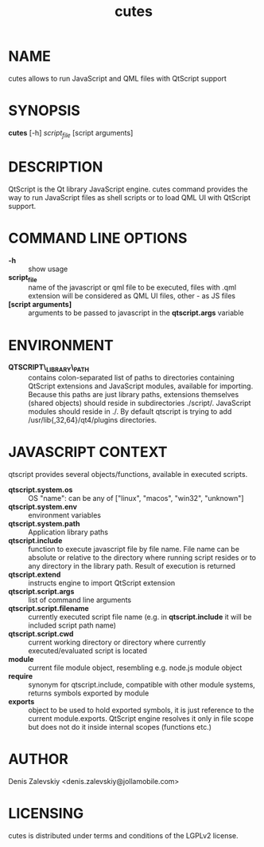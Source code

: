 #+TITLE:cutes
#+MAN_CLASS_OPTIONS: :section-id 1 :company "Jolla Ltd." :date "Feb 11, 2013"
* NAME

  cutes allows to run JavaScript and QML files with QtScript support

* SYNOPSIS

  *cutes* [-h] /script_file/ [script arguments]

* DESCRIPTION

QtScript is the Qt library JavaScript engine. cutes command
provides the way to run JavaScript files as shell scripts or to load QML
UI with QtScript support.

* COMMAND LINE OPTIONS

  - *-h* :: show usage
  - *script_file* :: name of the javascript or qml file to be executed,
                     files with .qml extension will be considered as 
                     QML UI files, other - as JS files
  - *[script arguments]* :: arguments to be passed to javascript in
       the *qtscript.args* variable

* ENVIRONMENT

  - *QTSCRIPT\_LIBRARY\_PATH* :: contains colon-separated list of
       paths to directories containing QtScript extensions and
       JavaScript modules, available for importing. Because this paths
       are just library paths, extensions themselves (shared objects)
       should reside in subdirectories ./script/. JavaScript modules
       should reside in ./. By default qtscript is trying to add
       /usr/lib{,32,64}/qt4/plugins directories.

* JAVASCRIPT CONTEXT

  qtscript provides several objects/functions, available in executed
  scripts.

- *qtscript.system.os* :: OS "name": can be any of ["linux", "macos",
     "win32", "unknown"]
- *qtscript.system.env* :: environment variables
- *qtscript.system.path* :: Application library paths
- *qtscript.include* :: function to execute javascript file by file
     name. File name can be absolute or relative to the directory
     where running script resides or to any directory in the library
     path. Result of execution is returned
- *qtscript.extend* :: instructs engine to import QtScript extension
- *qtscript.script.args* :: list of command line arguments
- *qtscript.script.filename* :: currently executed script file name
     (e.g. in *qtscript.include* it will be included script path name)
- *qtscript.script.cwd* :: current working directory or directory
     where currently executed/evaluated script is located
- *module* :: current file module object, resembling e.g. node.js
              module object
- *require* :: synonym for qtscript.include, compatible with other
               module systems, returns symbols exported by module
- *exports* :: object to be used to hold exported symbols, it is just
               reference to the current module.exports. QtScript
               engine resolves it only in file scope but does not do
               it inside internal scopes (functions etc.)

* AUTHOR
  Denis Zalevskiy <denis.zalevskiy@jollamobile.com>

* LICENSING
  cutes is distributed under terms and conditions of the LGPLv2
  license.
